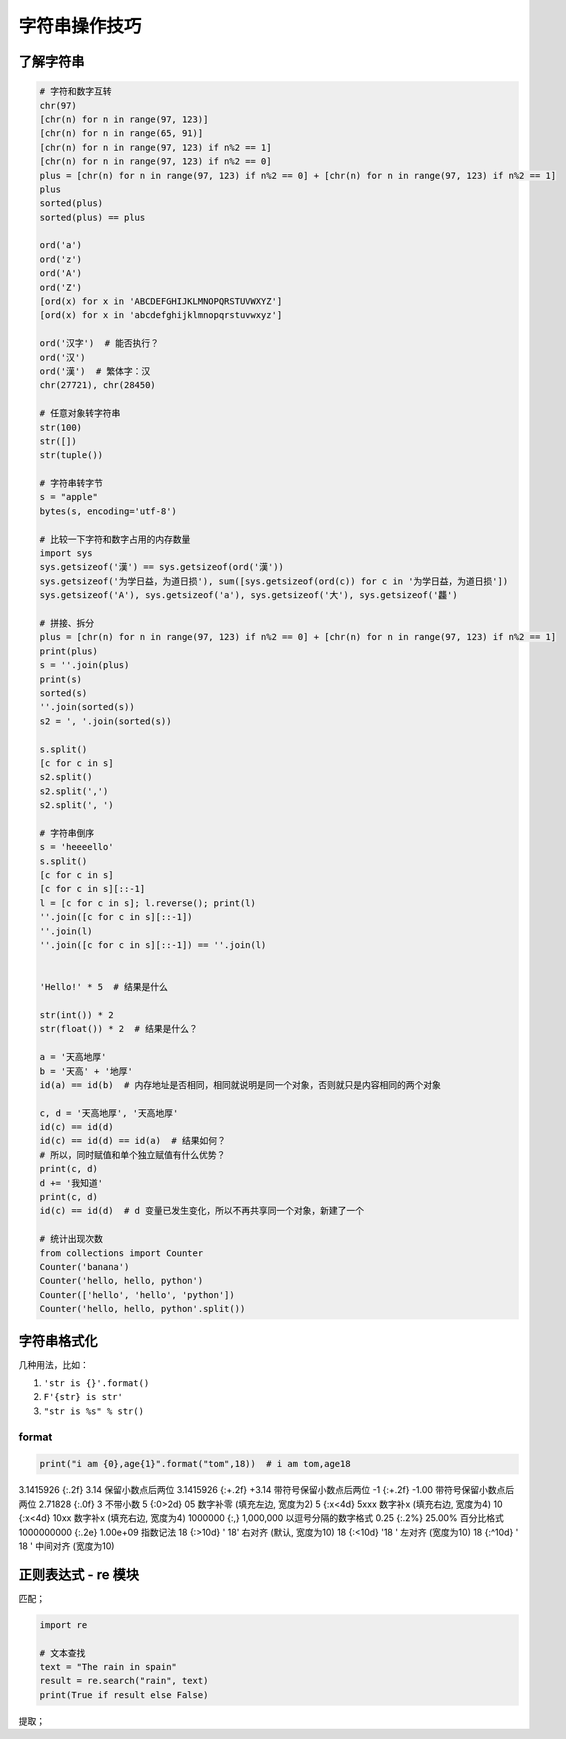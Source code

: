 字符串操作技巧
==============

了解字符串
----------
.. code-block:: python

    # 字符和数字互转
    chr(97)
    [chr(n) for n in range(97, 123)]
    [chr(n) for n in range(65, 91)]
    [chr(n) for n in range(97, 123) if n%2 == 1]
    [chr(n) for n in range(97, 123) if n%2 == 0]
    plus = [chr(n) for n in range(97, 123) if n%2 == 0] + [chr(n) for n in range(97, 123) if n%2 == 1]
    plus
    sorted(plus)
    sorted(plus) == plus

    ord('a')
    ord('z')
    ord('A')
    ord('Z')
    [ord(x) for x in 'ABCDEFGHIJKLMNOPQRSTUVWXYZ']
    [ord(x) for x in 'abcdefghijklmnopqrstuvwxyz']

    ord('汉字')  # 能否执行？
    ord('汉')
    ord('漢')  # 繁体字：汉
    chr(27721), chr(28450)

    # 任意对象转字符串
    str(100)
    str([])
    str(tuple())

    # 字符串转字节
    s = "apple"
    bytes(s, encoding='utf-8')

    # 比较一下字符和数字占用的内存数量
    import sys
    sys.getsizeof('漢') == sys.getsizeof(ord('漢'))
    sys.getsizeof('为学日益，为道日损'), sum([sys.getsizeof(ord(c)) for c in '为学日益，为道日损'])
    sys.getsizeof('A'), sys.getsizeof('a'), sys.getsizeof('大'), sys.getsizeof('龘')

    # 拼接、拆分
    plus = [chr(n) for n in range(97, 123) if n%2 == 0] + [chr(n) for n in range(97, 123) if n%2 == 1]
    print(plus)
    s = ''.join(plus)
    print(s)
    sorted(s)
    ''.join(sorted(s))
    s2 = ', '.join(sorted(s))

    s.split()
    [c for c in s]
    s2.split()
    s2.split(',')
    s2.split(', ')

    # 字符串倒序
    s = 'heeeello'
    s.split()
    [c for c in s]
    [c for c in s][::-1]
    l = [c for c in s]; l.reverse(); print(l)
    ''.join([c for c in s][::-1])
    ''.join(l)
    ''.join([c for c in s][::-1]) == ''.join(l)


    'Hello!' * 5  # 结果是什么

    str(int()) * 2
    str(float()) * 2  # 结果是什么？

    a = '天高地厚'
    b = '天高' + '地厚'
    id(a) == id(b)  # 内存地址是否相同，相同就说明是同一个对象，否则就只是内容相同的两个对象

    c, d = '天高地厚', '天高地厚'
    id(c) == id(d)
    id(c) == id(d) == id(a)  # 结果如何？
    # 所以，同时赋值和单个独立赋值有什么优势？
    print(c, d)
    d += '我知道'
    print(c, d)
    id(c) == id(d)  # d 变量已发生变化，所以不再共享同一个对象，新建了一个

    # 统计出现次数
    from collections import Counter
    Counter('banana')
    Counter('hello, hello, python')
    Counter(['hello', 'hello', 'python'])
    Counter('hello, hello, python'.split())


字符串格式化
------------
几种用法，比如：

#. ``'str is {}'.format()``
#. ``F'{str} is str'``
#. ``"str is %s" % str()``

format
``````
.. code-block:: python

    print("i am {0},age{1}".format("tom",18))  # i am tom,age18

3.1415926	{:.2f}	3.14	保留小数点后两位
3.1415926	{:+.2f}	+3.14	带符号保留小数点后两位
-1      	{:+.2f}	-1.00	带符号保留小数点后两位
2.71828	    {:.0f}	3   	不带小数
5          	{:0>2d}	05	    数字补零 (填充左边, 宽度为2)
5	        {:x<4d}	5xxx	数字补x (填充右边, 宽度为4)
10      	{:x<4d}	10xx	数字补x (填充右边, 宽度为4)
1000000	    {:,}	1,000,000	以逗号分隔的数字格式
0.25	    {:.2%}	25.00%	百分比格式
1000000000	{:.2e}	1.00e+09	指数记法
18  	    {:>10d}	' 18'	右对齐 (默认, 宽度为10)
18	        {:<10d}	'18 '	左对齐 (宽度为10)
18      	{:^10d}	' 18 '	中间对齐 (宽度为10)


正则表达式 - re 模块
--------------------
匹配；

.. code-block:: python

    import re

    # 文本查找
    text = "The rain in spain"
    result = re.search("rain", text)
    print(True if result else False)


提取；


